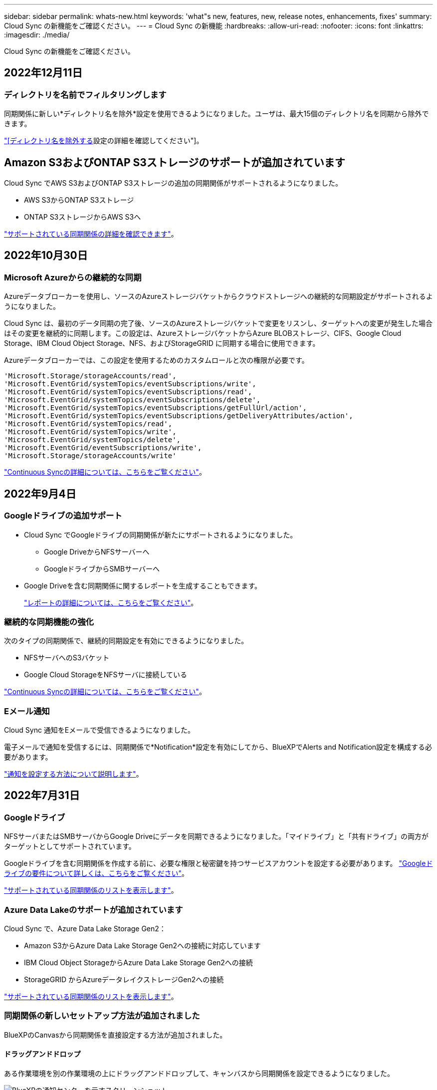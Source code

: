 ---
sidebar: sidebar 
permalink: whats-new.html 
keywords: 'what"s new, features, new, release notes, enhancements, fixes' 
summary: Cloud Sync の新機能をご確認ください。 
---
= Cloud Sync の新機能
:hardbreaks:
:allow-uri-read: 
:nofooter: 
:icons: font
:linkattrs: 
:imagesdir: ./media/


[role="lead"]
Cloud Sync の新機能をご確認ください。



== 2022年12月11日



=== ディレクトリを名前でフィルタリングします

同期関係に新しい*ディレクトリ名を除外*設定を使用できるようになりました。ユーザは、最大15個のディレクトリ名を同期から除外できます。

https://docs.netapp.com/us-en/cloud-manager-sync/task-creating-relationships.html#settings["[ディレクトリ名を除外する]設定の詳細を確認してください"]。



== Amazon S3およびONTAP S3ストレージのサポートが追加されています

Cloud Sync でAWS S3およびONTAP S3ストレージの追加の同期関係がサポートされるようになりました。

* AWS S3からONTAP S3ストレージ
* ONTAP S3ストレージからAWS S3へ


https://docs.netapp.com/us-en/cloud-manager-sync/reference-supported-relationships.html["サポートされている同期関係の詳細を確認できます"]。



== 2022年10月30日



=== Microsoft Azureからの継続的な同期

Azureデータブローカーを使用し、ソースのAzureストレージバケットからクラウドストレージへの継続的な同期設定がサポートされるようになりました。

Cloud Sync は、最初のデータ同期の完了後、ソースのAzureストレージバケットで変更をリスンし、ターゲットへの変更が発生した場合はその変更を継続的に同期します。この設定は、AzureストレージバケットからAzure BLOBストレージ、CIFS、Google Cloud Storage、IBM Cloud Object Storage、NFS、およびStorageGRID に同期する場合に使用できます。

Azureデータブローカーでは、この設定を使用するためのカスタムロールと次の権限が必要です。

[source, json]
----
'Microsoft.Storage/storageAccounts/read',
'Microsoft.EventGrid/systemTopics/eventSubscriptions/write',
'Microsoft.EventGrid/systemTopics/eventSubscriptions/read',
'Microsoft.EventGrid/systemTopics/eventSubscriptions/delete',
'Microsoft.EventGrid/systemTopics/eventSubscriptions/getFullUrl/action',
'Microsoft.EventGrid/systemTopics/eventSubscriptions/getDeliveryAttributes/action',
'Microsoft.EventGrid/systemTopics/read',
'Microsoft.EventGrid/systemTopics/write',
'Microsoft.EventGrid/systemTopics/delete',
'Microsoft.EventGrid/eventSubscriptions/write',
'Microsoft.Storage/storageAccounts/write'
----
https://docs.netapp.com/us-en/cloud-manager-sync/task-creating-relationships.html#settings["Continuous Syncの詳細については、こちらをご覧ください"]。



== 2022年9月4日



=== Googleドライブの追加サポート

* Cloud Sync でGoogleドライブの同期関係が新たにサポートされるようになりました。
+
** Google DriveからNFSサーバーへ
** GoogleドライブからSMBサーバーへ


* Google Driveを含む同期関係に関するレポートを生成することもできます。
+
https://docs.netapp.com/us-en/cloud-manager-sync/task-managing-reports.html["レポートの詳細については、こちらをご覧ください"]。





=== 継続的な同期機能の強化

次のタイプの同期関係で、継続的同期設定を有効にできるようになりました。

* NFSサーバへのS3バケット
* Google Cloud StorageをNFSサーバに接続している


https://docs.netapp.com/us-en/cloud-manager-sync/task-creating-relationships.html#settings["Continuous Syncの詳細については、こちらをご覧ください"]。



=== Eメール通知

Cloud Sync 通知をEメールで受信できるようになりました。

電子メールで通知を受信するには、同期関係で*Notification*設定を有効にしてから、BlueXPでAlerts and Notification設定を構成する必要があります。

https://docs.netapp.com/us-en/cloud-manager-sync/task-managing-relationships.html#setting-up-notifications["通知を設定する方法について説明します"]。



== 2022年7月31日



=== Googleドライブ

NFSサーバまたはSMBサーバからGoogle Driveにデータを同期できるようになりました。「マイドライブ」と「共有ドライブ」の両方がターゲットとしてサポートされています。

Googleドライブを含む同期関係を作成する前に、必要な権限と秘密鍵を持つサービスアカウントを設定する必要があります。 https://docs.netapp.com/us-en/cloud-manager-sync/reference-requirements.html#google-drive["Googleドライブの要件について詳しくは、こちらをご覧ください"]。

https://docs.netapp.com/us-en/cloud-manager-sync/reference-supported-relationships.html["サポートされている同期関係のリストを表示します"]。



=== Azure Data Lakeのサポートが追加されています

Cloud Sync で、Azure Data Lake Storage Gen2：

* Amazon S3からAzure Data Lake Storage Gen2への接続に対応しています
* IBM Cloud Object StorageからAzure Data Lake Storage Gen2への接続
* StorageGRID からAzureデータレイクストレージGen2への接続


https://docs.netapp.com/us-en/cloud-manager-sync/reference-supported-relationships.html["サポートされている同期関係のリストを表示します"]。



=== 同期関係の新しいセットアップ方法が追加されました

BlueXPのCanvasから同期関係を直接設定する方法が追加されました。



==== ドラッグアンドドロップ

ある作業環境を別の作業環境の上にドラッグアンドドロップして、キャンバスから同期関係を設定できるようになりました。

image:https://raw.githubusercontent.com/NetAppDocs/cloud-manager-sync/main/media/screenshot-enable-drag-and-drop.png["BlueXPの通知センターを示すスクリーンショット"]



==== 右パネル設定

Canvasから作業環境を選択し、右パネルから同期オプションを選択することで、Azure Blob StorageまたはGoogle Cloud Storageの同期関係を設定できるようになりました。

image:https://raw.githubusercontent.com/NetAppDocs/cloud-manager-sync/main/media/screenshot-enable-panel.png["BlueXPの通知センターを示すスクリーンショット"]



== 2022年7月3日



=== Azure Data Lake Storage Gen2のサポート

NFSサーバまたはSMBサーバからAzure Data Lake Storage Gen2へデータを同期できるようになりました。

Azureデータレイクを含む同期関係を作成する場合は、Cloud Sync にストレージアカウントの接続文字列を指定する必要があります。共有アクセスシグニチャ（SAS）ではなく、通常の接続文字列である必要があります。

https://docs.netapp.com/us-en/cloud-manager-sync/reference-supported-relationships.html["サポートされている同期関係のリストを表示します"]。



=== Google Cloud Storageからの継続的な同期

ソースのGoogle Cloud Storageバケットからクラウドストレージターゲットへ、継続的な同期設定がサポートされるようになりました。

Cloud Sync は、初回のデータ同期後、ソースのGoogle Cloud Storageバケットで変更をリスンし、変更が発生した場合はターゲットに継続的に同期します。この設定は、Google Cloud StorageバケットからS3、Google Cloud Storage、Azure BLOBストレージ、StorageGRID 、またはIBMストレージに同期する場合に使用できます。

データブローカーに関連付けられているサービスアカウントでこの設定を使用するには、次の権限が必要です。

[source, json]
----
- pubsub.subscriptions.consume
- pubsub.subscriptions.create
- pubsub.subscriptions.delete
- pubsub.subscriptions.list
- pubsub.topics.attachSubscription
- pubsub.topics.create
- pubsub.topics.delete
- pubsub.topics.list
- pubsub.topics.setIamPolicy
- storage.buckets.update
----
https://docs.netapp.com/us-en/cloud-manager-sync/task-creating-relationships.html#settings["Continuous Syncの詳細については、こちらをご覧ください"]。



=== 新しいGoogle Cloudリージョンサポート

Cloud Sync データブローカーがGoogle Cloudの次のリージョンでサポートされるようになりました。

* コロンバス（us-east5）
* ダラス（US -サウス1）
* マドリード（ヨーロッパ-南西部1）
* ミラノ（ヨーロッパ-西8）
* パリ（ヨーロッパ-西9区）




=== 新しいGoogle Cloudマシンタイプ

Google Cloudのデータブローカーのデフォルトのマシンタイプは、n2 -標準-4になりました。



== 2022年6月6日



=== 継続的な同期

新しい設定を使用すると、ソースのS3バケットからターゲットに変更を継続的に同期できます。

初期データ同期が完了すると、Cloud Sync はソースS3バケットで変更をリスンし、ターゲットへの変更が発生した場合はその変更を継続的に同期します。ソースを定期的に再スキャンする必要はありません。この設定は、S3バケットからS3、Google Cloud Storage、Azure BLOBストレージ、StorageGRID 、またはIBMストレージに同期する場合にのみ使用できます。

データブローカーに関連付けられているIAMロールでは、この設定を使用するために次の権限が必要です。

[source, json]
----
"s3:GetBucketNotification",
"s3:PutBucketNotification"
----
これらの権限は、新しく作成したすべてのデータブローカーに自動的に追加されます。

https://docs.netapp.com/us-en/cloud-manager-sync/task-creating-relationships.html#settings["Continuous Syncの詳細については、こちらをご覧ください"]。



=== すべてのONTAP ボリュームを表示します

同期関係を作成するときに、ソースCloud Volumes ONTAP システム、オンプレミスONTAP クラスタ、またはCloud Sync ONTAP ファイルシステムのFSXにすべてのボリュームが表示されるようになりました。

以前は、Cloud Sync では、選択したプロトコルに一致するボリュームのみが表示されていました。すべてのボリュームが表示されますが、選択したプロトコルに一致しないボリュームや、共有やエクスポートがないボリュームはグレー表示され、選択できません。



=== Azure Blobへのタグのコピー

Azure Blobがターゲットである同期関係を作成する際に、Cloud Sync でタグをAzure BLOBコンテナにコピーできるようになりました。

* [*設定*（* Settings *）]ページでは、[*オブジェクトのコピー*（* Copy for Objects *）]設定を使用して、ソースからAzure BLOBコンテナにタグをコピーできます。これは、メタデータのコピーに加えて機能します。
* * Tags/Metadata*ページで、Azure BLOBコンテナにコピーされるオブジェクトに設定するBLOBインデックスタグを指定できます。以前は、関係のメタデータしか指定できませんでした。


これらのオプションは、Azure Blobがターゲットで、ソースがAzure BlobエンドポイントまたはS3互換エンドポイント（S3、StorageGRID 、IBM Cloud Object Storage）の場合にサポートされます。



== 2022年5月1日



=== 同期タイムアウト

新しい* Sync Timeout *設定を同期関係に使用できるようになりました。この設定を使用すると、指定した時間数または日数内に同期が完了していない場合にCloud Sync でデータの同期をキャンセルするかどうかを定義できます。

https://docs.netapp.com/us-en/cloud-manager-sync/task-managing-relationships.html#changing-the-settings-for-a-sync-relationship["同期関係の設定の変更の詳細については、こちらをご覧ください"]。



=== 通知

新しい* Notifications *設定を同期関係に使用できるようになりました。この設定では、BlueXPの通知センターでCloud Sync 通知を受信するかどうかを選択できます。データの同期が成功した場合、データの同期が失敗した場合、データの同期がキャンセルされた場合の通知を有効にできます。

image:https://raw.githubusercontent.com/NetAppDocs/cloud-manager-sync/main/media/screenshot-notification-center.png["BlueXPの通知センターを示すスクリーンショット"]

https://docs.netapp.com/us-en/cloud-manager-sync/task-managing-relationships.html#changing-the-settings-for-a-sync-relationship["同期関係の設定の変更の詳細については、こちらをご覧ください"]。



== 2022 年 4 月 3 日



=== データブローカーグループの機能拡張

データブローカーグループには、次のような機能拡張が行われました。

* データブローカーを新規または既存のグループに移動できるようになりました。
* データブローカーのプロキシ設定を更新できるようになりました。
* 最後に、データブローカーグループを削除することもできます。


https://docs.netapp.com/us-en/cloud-manager-sync/task-managing-data-brokers.html["データブローカーグループの管理方法について説明します"]。



=== ダッシュボードフィルタ

Sync Dashboard の内容をフィルタリングして、特定のステータスに一致する同期関係を簡単に見つけることができるようになりました。たとえば、ステータスが「失敗」の同期関係をフィルタリングできます

image:https://raw.githubusercontent.com/NetAppDocs/cloud-manager-sync/main/media/screenshot-sync-filter.png["ダッシュボードの上部にある ［ 同期によるフィルタ ］ ステータスオプションを示すスクリーンショット。"]



== 2022 年 3 月 3 日



=== ダッシュボードでソートします

ダッシュボードを同期関係名でソートできるようになりました。

image:https://raw.githubusercontent.com/NetAppDocs/cloud-manager-sync/main/media/screenshot-sync-sort.png["ダッシュボードで使用できる [ 名前でソート ] オプションを示すスクリーンショット。"]



=== データセンスの統合の強化

以前のリリースでは、 Cloud Sync とクラウドデータセンスの統合を導入しました。この更新プログラムでは、同期関係を簡単に作成できるように統合を強化しました。Cloud Data Sense からデータ同期を開始すると、すべてのソース情報が 1 つの手順で表示されるため、重要な情報をいくつか入力するだけで済みます。

image:https://raw.githubusercontent.com/NetAppDocs/cloud-manager-sync/main/media/screenshot-sync-data-sense.png["Cloud Data Sense から直接新しい同期を開始した後に表示される Data Sense Integration ページを示すスクリーンショット。"]



== 2022 年 2 月 6 日



=== データブローカーグループの機能拡張

データブローカーの操作方法は、 dataBroker_groups_を 強調するように変更されました。

たとえば、新しい同期関係を作成する場合は、特定のデータブローカーではなく、データブローカーの _GROP_To がその関係で使用するように選択します。

image:https://raw.githubusercontent.com/NetAppDocs/cloud-manager-sync/main/media/screenshot-sync-select-data-broker-group.png["データブローカーグループの選択を示す同期関係ウィザードのスクリーンショット。"]

[ データブローカーの管理 *] タブには、データブローカーグループが管理している同期関係の数も表示されます。

image:https://raw.githubusercontent.com/NetAppDocs/cloud-manager-sync/main/media/screenshot-sync-group-relationships.png["データブローカーグループの管理ページのスクリーンショット。管理しているリレーションシップの数など、データブローカーグループとそのグループの詳細が表示されます。"]



=== PDF レポートをダウンロードできます

レポートの PDF をダウンロードできるようになりました。

https://docs.netapp.com/us-en/cloud-manager-sync/task-managing-reports.html["レポートの詳細については、こちらをご覧ください"]。



== 2022 年 1 月 2 日



=== 新しい Box 同期関係

2 つの新しい同期関係がサポートされています。

* Box to Azure NetApp Files の略
* Box から Amazon FSX for ONTAP に移動します


link:reference-supported-relationships.html["サポートされている同期関係のリストを表示します"]。



=== 関係名

同期関係ごとにわかりやすい名前を指定できるようになり、各関係の目的を簡単に特定できるようになりました。この名前は、関係の作成時および作成後にいつでも追加できます。

image:screenshot-sync-relationship-edit-name.png["関係の名前の横にある編集ボタンを示す同期関係のスクリーンショット。"]



=== S3 プライベートリンク

Amazon S3 との間でデータを同期する際に、 S3 プライベートリンクを使用するかどうかを選択できます。データブローカーは、ソースからターゲットにデータをコピーする際、プライベートリンクを経由します。

データブローカーに関連付けられている IAM ロールでは、この機能を使用するために次の権限が必要です。

[source, json]
----
"ec2:DescribeVpcEndpoints"
----
この権限は、作成した新しいデータブローカーに自動的に追加されます。



=== Glacier のインスタント検索

Amazon S3 が同期関係のターゲットである場合に、 _Glacier Instant Retrieve_storage クラスを選択できるようになりました。



=== オブジェクトストレージから SMB 共有への ACL

Cloud Sync で、オブジェクトストレージから SMB 共有への ACL のコピーがサポートされるようになりました。これまでは、 SMB 共有からオブジェクトストレージへの ACL のコピーのみがサポートされていました。



=== S3 への SFTP を使用します

SFTP から Amazon S3 への同期関係の作成がユーザインターフェイスでサポートされるようになりました。この同期関係は、以前は API でのみサポートされていました。



=== テーブルビューの拡張機能

ダッシュボードのテーブルビューを再設計して使いやすくしました。詳細情報 * をクリックすると、ダッシュボードが Cloud Sync でフィルタされ、その関係に関する詳細情報が表示されます。

image:screenshot-sync-table.png["ダッシュボードのテーブルビューのスクリーンショット。"]



=== Jarkarta 地域のサポート

Cloud Sync は、 AWS アジア太平洋（ジャカルタ）リージョンでのデータブローカーの導入をサポートするようになりました。



== 2021 年 11 月 28 日



=== SMB からオブジェクトストレージへの ACL

ソースの SMB 共有からオブジェクトストレージ（ ONTAP S3 を除く）への同期関係を設定する際に、 Cloud Sync でアクセス制御リスト（ ACL ）をコピーできるようになりました。

Cloud Sync では、オブジェクトストレージから SMB 共有への ACL のコピーはサポートされていません。

link:task-copying-acls.html["SMB 共有から ACL をコピーする方法について説明します"]。



=== ライセンスを更新します

拡張した Cloud Sync ライセンスを更新できるようになりました。

ネットアップから購入した Cloud Sync ライセンスを延長した場合は、ライセンスを再度追加して有効期限を更新できます。

link:task-licensing.html#update-a-license["ライセンスを更新する方法について説明します"]。



=== Box の資格情報を更新します

既存の同期関係の Box クレデンシャルを更新できるようになりました。

link:task-managing-relationships.html["クレデンシャルを更新する方法について説明します"]。



== 2021 年 10 月 31 日



=== ボックスサポート

Cloud Sync ユーザーインターフェイスで Box サポートがプレビューとして利用できるようになりました。

Box は、複数のタイプの同期関係のソースまたはターゲットにすることができます。 link:reference-supported-relationships.html["サポートされている同期関係のリストを表示します"]。



=== 作成日の設定

SMB サーバがソースの場合、 _Date Created _ という名前の新しい同期関係設定によって、特定の日付以前、特定の日付以前、または特定の時間範囲内に作成されたファイルを同期できます。

link:task-managing-relationships.html["Cloud Sync 設定の詳細については、こちらをご覧ください"]。



== 2021 年 10 月 4 日



=== 追加のボックスサポート

Cloud Sync で追加の同期関係がサポートされるようになりました https://www.box.com/home["ボックス"^] Cloud Sync API を使用する場合：

* Amazon S3 の機能です
* IBM Cloud Object Storage to Box の略
* StorageGRID To Box の略
* Box を NFS サーバに接続します
* Box を SMB サーバーに追加します


link:api-sync.html["API を使用して同期関係を設定する方法について説明します"]。



=== SFTP パスに関するレポート

次の操作を実行できます。 link:task-managing-reports.html["レポートを作成します"] SFTP パスの場合



== 2021 年 9 月 2 日



=== ONTAP の FSX のサポート

Amazon FSX for ONTAP ファイルシステムとの間でデータを同期できるようになりました。

* https://docs.netapp.com/us-en/cloud-manager-fsx-ontap/start/concept-fsx-aws.html["Amazon FSX for ONTAP の詳細をご覧ください"^]
* link:reference-requirements.html["サポートされている同期関係を表示する"]
* link:task-creating-relationships.html["Amazon FSX for ONTAP の同期関係を作成する方法について説明します"]




== 2021 年 8 月 1 日



=== クレデンシャルを更新

Cloud Sync で、既存の同期関係のソースまたはターゲットの最新のクレデンシャルを使用してデータブローカーを更新できるようになりました。

この拡張機能は、セキュリティポリシーで定期的にクレデンシャルを更新するように要求される場合に役立ちます。 link:task-managing-relationships.html["クレデンシャルを更新する方法について説明します"]。

image:screenshot_sync_update_credentials.png["ソースまたはターゲットの名前のすぐ下にある [ 関係の同期 ] ページの [ 資格情報の更新 ] オプションを示すスクリーンショット。"]



=== オブジェクトストレージターゲットのタグ

同期関係を作成するときに、同期関係内のオブジェクトストレージターゲットにタグを追加できるようになりました。

タグの追加は、 Amazon S3 、 Azure Blob 、 Google Cloud Storage 、 IBM Cloud Object Storage 、および StorageGRID でサポートされています。

image:screenshot_sync_tags.png["作業環境ウィザードのページを示すスクリーンショット。関係を構成するオブジェクトストレージターゲットに関係タグを追加できます。"]



=== Box のサポート

Cloud Sync は現在サポートされています https://www.box.com/home["ボックス"^] Cloud Sync API を使用する際に、 Amazon S3 、 StorageGRID 、 IBM Cloud Object Storage との同期関係のソースとして使用。

link:api-sync.html["API を使用して同期関係を設定する方法について説明します"]。



=== Google Cloud のデータブローカー用パブリック IP

Google Cloud にデータブローカーを導入する際に、仮想マシンインスタンスに対してパブリック IP アドレスを有効にするか無効にするかを選択できるようになりました。

link:task-installing-gcp.html["Google Cloud にデータブローカーを導入する方法をご確認ください"]。



=== Azure NetApp Files 用のデュアルプロトコル・ボリューム

Azure NetApp Files のソースボリュームまたはターゲットボリュームを選択した場合、同期関係用に選択したプロトコルに関係なく、 Cloud Sync にデュアルプロトコルボリュームが表示されるようになりました。



== 2021 年 7 月 7 日



=== ONTAP S3 ストレージと Google Cloud Storage

Cloud Sync のユーザインターフェイスで、 ONTAP S3 ストレージと Google Cloud Storage バケットの間の同期関係がサポートされるようになりました。

link:reference-supported-relationships.html["サポートされている同期関係のリストを表示します"]。



=== オブジェクトメタデータタグ

同期関係を作成して設定を有効にすると、 Cloud Sync でオブジェクトベースのストレージ間でオブジェクトのメタデータとタグをコピーできるようになりました。

link:task-creating-relationships.html#settings["[ オブジェクトのコピー ] 設定の詳細については、を参照してください"]。



=== 橋本事業者のためのサポート

Google Cloud サービスアカウントで認証することで、外部の橋本 Vault からクレデンシャルにアクセスするようにデータブローカーを設定できるようになりました。

link:task-external-vault.html["データブローカーでの橋 Corp Vault の使用の詳細を確認"]。



=== S3 バケットのタグまたはメタデータを定義する

Amazon S3 バケットとの同期関係を設定する際に、ターゲットの S3 バケット内のオブジェクトに保存するタグまたはメタデータを同期関係ウィザードで定義できるようになりました。

タグ付けオプションは、以前は同期関係の設定に含まれていました。



== 2021 年 6 月 7 日



=== Google Cloud のストレージクラス

同期関係のターゲットが Google Cloud Storage バケットの場合、使用するストレージクラスを選択できるようになりました。Cloud Sync では、次のストレージクラスがサポートされます。

* 標準
* ニアライン
* コールドライン（ Coldline ）
* Archive サービスの略




== 2021 年 5 月 2 日



=== レポート内のエラー

レポートで見つかったエラーを表示し、最後のレポートまたはすべてのレポートを削除できるようになりました。

link:task-managing-reports.html["レポートを作成して表示する方法の詳細については、を参照してください 設定"]。



=== 属性を比較します

同期関係ごとに新しい * Compare by * 設定を使用できるようになりました。

この詳細設定では、ファイルまたはディレクトリが変更されたために再度同期する必要があるかどうかを判断するときに、 Cloud Sync で特定の属性を比較するかどうかを選択できます。

link:task-managing-relationships.html#changing-the-settings-for-a-sync-relationship["同期関係の設定の変更の詳細については、こちらをご覧ください"]。



== 2021 年 4 月 11 日



=== スタンドアロンの Cloud Sync サービスは廃止されました

スタンドアロンの Cloud Sync サービスは廃止されました。Cloud Sync にはBlueXPから直接アクセスできるようになりました。BlueXPでは、同じ機能をすべて利用できます。

BlueXPにログインした後、上部の[同期]タブに切り替えて、以前と同様に関係を表示できます。



=== さまざまなプロジェクトで Google Cloud バケットを使用できます

同期関係を設定する際、データブローカーのサービスアカウントに必要な権限を指定している場合は、異なるプロジェクトの Google Cloud バケットから選択できます。

link:task-installing-gcp.html["サービスアカウントの設定方法について説明します"]。



=== Google Cloud Storage と S3 の間のメタデータ

Cloud Sync は、 Google Cloud Storage と S3 プロバイダ（ AWS S3 、 StorageGRID 、 IBM Cloud Object Storage ）間でメタデータをコピーするようになりました。



=== データブローカーを再起動

Cloud Sync からデータブローカーを再起動できるようになりました。

image:screenshot_sync_restart_data_broker.gif["データブローカーの管理ページからのデータブローカーの再起動アクションを示すスクリーンショット。"]



=== 最新リリースを実行していない場合に表示されるメッセージです

Cloud Sync は、データブローカーで最新のソフトウェアリリースが実行されていないことを確認できるようになりました。このメッセージは、最新の機能を確実に利用するために役立ちます。

image:screenshot_sync_warning.gif["ダッシュボードでデータブローカーを表示したときに警告が表示されるスクリーンショット。"]
